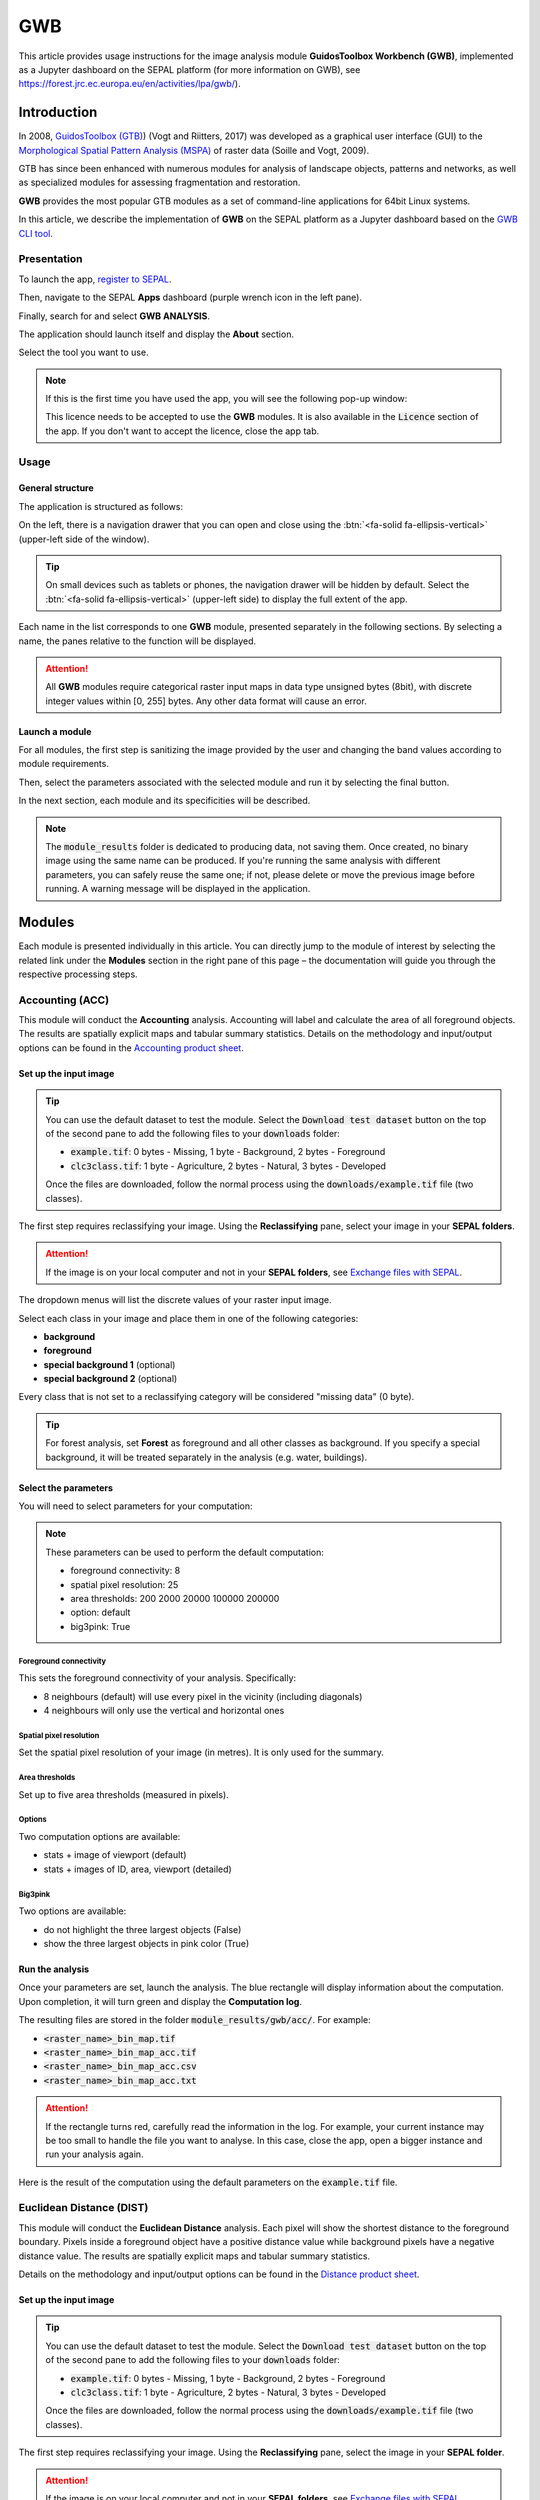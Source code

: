 GWB
===

This article provides usage instructions for the image analysis module **GuidosToolbox Workbench (GWB)**, implemented as a Jupyter dashboard on the SEPAL platform (for more information on GWB), see `<https://forest.jrc.ec.europa.eu/en/activities/lpa/gwb/>`_).

Introduction
------------

In 2008, `GuidosToolbox (GTB) <https://forest.jrc.ec.europa.eu/en/activities/lpa/gtb/>`_) (Vogt and Riitters, 2017) was developed as a graphical user interface (GUI) to the `Morphological Spatial Pattern Analysis (MSPA) <https://forest.jrc.ec.europa.eu/en/activities/lpa/mspa/>`_ of raster data (Soille and Vogt, 2009).

GTB has since been enhanced with numerous modules for analysis of landscape objects, patterns and networks, as well as specialized modules for assessing fragmentation and restoration. 

**GWB** provides the most popular GTB modules as a set of command-line applications for 64bit Linux systems. 

In this article, we describe the implementation of **GWB** on the SEPAL platform as a Jupyter dashboard based on the `GWB CLI tool <https://docs.sepal.io/en/latest/cli/gwb.html>`_.

Presentation
^^^^^^^^^^^^

To launch the app, `register to SEPAL <https://docs.sepal.io/en/latest/setup/register.html>`_. 

Then, navigate to the SEPAL **Apps** dashboard (purple wrench icon in the left pane). 

Finally, search for and select **GWB ANALYSIS**.

.. thumbnail:: https://raw.githubusercontent.com/12rambau/gwb/master/doc/img/dashboard.png
    :title: SEPAL dashboard 
    :group: gwb-module
    
The application should launch itself and display the **About** section. 

Select the tool you want to use.

.. note::

    If this is the first time you have used the app, you will see the following pop-up window:

    .. thumbnail:: https://raw.githubusercontent.com/12rambau/gwb/master/doc/img/licence.png
        :title: Licence
        :group: gwb-module

    This licence needs to be accepted to use the **GWB** modules. It is also available in the :code:`Licence` section of the app.
    If you don't want to accept the licence, close the app tab.

Usage
^^^^^

General structure
"""""""""""""""""

The application is structured as follows:

On the left, there is a navigation drawer that you can open and close using the :btn:`<fa-solid fa-ellipsis-vertical>` (upper-left side of the window).

.. tip::

    On small devices such as tablets or phones, the navigation drawer will be hidden by default. Select the :btn:`<fa-solid fa-ellipsis-vertical>` (upper-left side) to display the full extent of the app.
    
    .. thumbnail:: https://raw.githubusercontent.com/12rambau/gwb/master/doc/img/small_device_without_menu.png
        :title: Small screen without drawer
        :width: 49%
        :group: gwb-module
        
    .. thumbnail:: https://raw.githubusercontent.com/12rambau/gwb/master/doc/img/small_device_with_menu.png
        :title: Small screen with drawer
        :width: 49%
        :group: gwb-module

Each name in the list corresponds to one **GWB** module, presented separately in the following sections. By selecting a name, the panes relative to the function will be displayed.

.. thumbnail:: https://raw.githubusercontent.com/12rambau/gwb/master/doc/img/landing.png
    :title: Presentation of the structure
    :group: gwb-module

.. attention::

    All **GWB** modules require categorical raster input maps in data type unsigned bytes (8bit), with discrete integer values within [0, 255] bytes. Any other data format will cause an error.
    
Launch a module
"""""""""""""""

For all modules, the first step is sanitizing the image provided by the user and changing the band values according to module requirements.
    
Then, select the parameters associated with the selected module and run it by selecting the final button.

In the next section, each module and its specificities will be described.

.. note::

    The :code:`module_results` folder is dedicated to producing data, not saving them. Once created, no binary image using the same name can be produced. If you're running the same analysis with different parameters, you can safely reuse the same one; if not, please delete or move the previous image before running. A warning message will be displayed in the application.

Modules
-------

Each module is presented individually in this article. You can directly jump to the module of interest by selecting the related link under the **Modules** section in the right pane of this page – the documentation will guide you through the respective processing steps.

Accounting (ACC)
^^^^^^^^^^^^^^^^

This module will conduct the **Accounting** analysis. Accounting will label and calculate the area of all foreground objects. The results are spatially explicit maps and tabular summary statistics. Details on the methodology and input/output options can be found in the `Accounting product sheet <https://ies-ows.jrc.ec.europa.eu/gtb/GTB/psheets/GTB-Objects-Accounting.pdf>`_.

Set up the input image
""""""""""""""""""""""

.. tip::

    You can use the default dataset to test the module. Select the :code:`Download test dataset` button on the top of the second pane to add the following files to your :code:`downloads` folder:
    
    -   :code:`example.tif`: 0 bytes - Missing, 1 byte - Background, 2 bytes - Foreground
    -   :code:`clc3class.tif`: 1 byte - Agriculture, 2 bytes - Natural, 3 bytes - Developed
    
    .. thumbnail::  https://raw.githubusercontent.com/12rambau/gwb/master/doc/img/test_dataset.png
        :title: Download sample dataset
        :group: gwb-module
    
    Once the files are downloaded, follow the normal process using the :code:`downloads/example.tif` file (two classes).
    
The first step requires reclassifying your image. Using the **Reclassifying** pane, select your image in your **SEPAL folders**.

.. attention:: 

    If the image is on your local computer and not in your **SEPAL folders**, see `Exchange files with SEPAL <https://docs.sepal.io/en/latest/setup/filezilla.html>`_.
    
The dropdown menus will list the discrete values of your raster input image. 

Select each class in your image and place them in one of the following categories: 

-   **background**
-   **foreground**
-   **special background 1** (optional)
-   **special background 2** (optional)

Every class that is not set to a reclassifying category will be considered "missing data" (0 byte).

.. thumbnail:: https://raw.githubusercontent.com/12rambau/gwb/master/doc/img/4_classes.png
    :title: Upload four classes
    :group: gwb-module

.. tip::

    For forest analysis, set **Forest** as foreground and all other classes as background. If you specify a special background, it will be treated separately in the analysis (e.g. water, buildings).
    
Select the parameters
"""""""""""""""""""""
You will need to select parameters for your computation:

.. thumbnail:: https://raw.githubusercontent.com/12rambau/gwb/master/doc/img/acc_params.png
    :title: ACC parameters
    :group: gwb-module
    
.. note::

    These parameters can be used to perform the default computation:
    
    -   foreground connectivity: 8
    -   spatial pixel resolution: 25
    -   area thresholds: 200 2000 20000 100000 200000
    -   option: default
    -   big3pink: True

Foreground connectivity
#######################

This sets the foreground connectivity of your analysis. Specifically: 

-   8 neighbours (default) will use every pixel in the vicinity (including diagonals)
-   4 neighbours will only use the vertical and horizontal ones

.. thumbnail:: https://raw.githubusercontent.com/12rambau/gwb/master/doc/img/connectivity.png
    :title: Connectivity image
    :width: 50%
    :group: gwb-module
    
Spatial pixel resolution
########################

Set the spatial pixel resolution of your image (in metres). It is only used for the summary.

Area thresholds
###############

Set up to five area thresholds (measured in pixels). 

Options
#######

Two computation options are available: 

-   stats + image of viewport (default)
-   stats + images of ID, area, viewport (detailed)

Big3pink
########

Two options are available: 

-   do not highlight the three largest objects (False)
-   show the three largest objects in pink color (True)

Run the analysis
""""""""""""""""

Once your parameters are set, launch the analysis. The blue rectangle will display information about the computation. Upon completion, it will turn green and display the **Computation log**.

.. thumbnail:: https://raw.githubusercontent.com/12rambau/gwb/master/doc/img/acc_results.png
    :title: Information logs
    :group: gwb-module

The resulting files are stored in the folder :code:`module_results/gwb/acc/`. For example:

-   :code:`<raster_name>_bin_map.tif`
-   :code:`<raster_name>_bin_map_acc.tif`
-   :code:`<raster_name>_bin_map_acc.csv`
-   :code:`<raster_name>_bin_map_acc.txt`

.. attention::

    If the rectangle turns red, carefully read the information in the log. For example, your current instance may be too small to handle the file you want to analyse. In this case, close the app, open a bigger instance and run your analysis again.
    
Here is the result of the computation using the default parameters on the :code:`example.tif` file.

.. thumbnail:: https://raw.githubusercontent.com/openforis/sepal-doc/master/docs/source/img/cli/gwb/example_acc.png
    :width: 50%
    :align: center
    :group: gwb-module

Euclidean Distance (DIST)
^^^^^^^^^^^^^^^^^^^^^^^^^

This module will conduct the **Euclidean Distance** analysis. Each pixel will show the shortest distance to the foreground boundary. Pixels inside a foreground object have a positive distance value while background pixels have a negative distance value. The results are spatially explicit maps and tabular summary statistics.

Details on the methodology and input/output options can be found in the `Distance product sheet <https://ies-ows.jrc.ec.europa.eu/gtb/GTB/psheets/GTB-Distance-Euclidean.pdf>`_.

Set up the input image
""""""""""""""""""""""

.. tip::

    You can use the default dataset to test the module. Select the :code:`Download test dataset` button on the top of the second pane to add the following files to your :code:`downloads` folder:
        
    -   :code:`example.tif`: 0 bytes - Missing, 1 byte - Background, 2 bytes - Foreground
    -   :code:`clc3class.tif`: 1 byte - Agriculture, 2 bytes - Natural, 3 bytes - Developed
    
    .. thumbnail::  https://raw.githubusercontent.com/12rambau/gwb/master/doc/img/test_dataset.png
        :title: Download sample dataset
        :group: gwb-module
    
    Once the files are downloaded, follow the normal process using the :code:`downloads/example.tif` file (two classes).
    
The first step requires reclassifying your image. Using the **Reclassifying** pane, select the image in your **SEPAL folder**.

.. attention:: 

    If the image is on your local computer and not in your **SEPAL folders**, see `Exchange files with SEPAL <https://docs.sepal.io/en/latest/setup/filezilla.html>`_.

The dropdown menus will list the discrete values of your raster input image. Select each class in your image and place them in one of the following categories:

-   **background**
-   **foreground**

Every class that is not set to a reclassifying category will be considered "missing data" (0 bytes).

.. thumbnail:: https://raw.githubusercontent.com/12rambau/gwb/master/doc/img/2_classes.png
    :title: Upload two classes
    :group: gwb-module

.. tip::

    For forest analysis, set **Forest** as foreground and all other classes as background.
    
Select the parameters
"""""""""""""""""""""
You will need to select parameters for your computation:

.. thumbnail:: https://raw.githubusercontent.com/12rambau/gwb/master/doc/img/dist_params.png
    :title: DIST parameters
    :group: gwb-module
    
.. note::

    These parameters can be used to perform the default computation:
    
    -   Foreground connectivity: 8
    -   Options: Euclidian Distance only

Foreground connectivity
#######################

This sets the foreground connectivity of your analysis. Specifically:

-   8 neighbors (default) will use every pixel in the vicinity (including diagonals)
-   4 neighbors will only use the vertical and horizontal one

.. thumbnail:: https://raw.githubusercontent.com/12rambau/gwb/master/doc/img/connectivity.png
    :title: Connectivity image
    :width: 50%
    :group: gwb-module

Options
#######

Two computation options are available: 

-   compute the Euclidian Distance only
-   compute the Euclidian Distance and the Hysometric Curve

Run the analysis
""""""""""""""""

Once your parameters are set, launch the analysis. The blue rectangle will display information about the computation. Upon completion, it will turn green and display the **Computation log**.

.. thumbnail:: https://raw.githubusercontent.com/12rambau/gwb/master/doc/img/dist_results.png
    :title: Information logs
    :group: gwb-module

The resulting files are stored in the folder :code:`module_results/gwb/dist/`. For example:

-   :code:`<raster_name>_bin_map.tif`
-   :code:`<raster_name>_bin_map_dist.tif`
-   :code:`<raster_name>_bin_map_dist.txt`
-   :code:`<raster_name>_bin_map_dist_hist.png`
-   :code:`<raster_name>_bin_map_dist_viewport.tif`

.. attention::

    If the rectangle turns red, carefully read the information in the log. For example, your current instance may be too small to handle the file you want to analyse. In this case, close the app, open a bigger instance and run your analysis again.

Here is the result of the computation using the default parameters on the :code:`example.tif` file.
    
.. thumbnail:: https://raw.githubusercontent.com/openforis/sepal-doc/master/docs/source/img/cli/gwb/example_dist_hmc.png
    :width: 49%
    :group: gwb-module

.. thumbnail:: https://raw.githubusercontent.com/openforis/sepal-doc/master/docs/source/img/cli/gwb/example_dist.png
    :width: 49%
    :group: gwb-module

Forest area density (FAD)
^^^^^^^^^^^^^^^^^^^^^^^^^

This module will conduct the **Fragmentation** analysis at **five fixed observation scales**. 

Since forest fragmentation is scale-dependent, fragmentation is reported at five observation scales, allowing different observers to make their own choice about scales and threshold of concern.

The change of fragmentation across different observation scales provides additional information of interest. 

Fragmentation is measured by determining forest area density (**FAD**) within a shifting, local neighbourhood. It can be measured at pixel or patch level. The results are spatially explicit maps and tabular summary statistics (details on the methodology and input/output options can be found in the `Fragmentation product sheet <https://ies-ows.jrc.ec.europa.eu/gtb/GTB/psheets/GTB-Fragmentation-FADFOS.pdf>`_).

Set up the input image
""""""""""""""""""""""

.. tip::

    You can use the default dataset to test the module. Select the :code:`Download test dataset` button on the top of the second pane, which will add the following files to your :code:`downloads` folder:

    -   :code:`example.tif`: 0 bytes - Missing, 1 byte - Background, 2 bytes - Foreground
    -   :code:`clc3class.tif`: 1 byte - Agriculture, 2 bytes - Natural, 3 bytes - Developed

    .. thumbnail::  https://raw.githubusercontent.com/12rambau/gwb/master/doc/img/test_dataset.png
        :title: Download sample dataset
        :group: gwb-module
    
    Once the files are downloaded, follow the normal process using the :code:`downloads/example.tif` file (two classes).
    
The first step requires reclassifying your image. Using the **Reclassifying** pane, select the image in your **SEPAL folders**.

.. attention::

    If the image is on your local computer but not in your **SEPAL folders**, see `Exchange files with SEPAL <https://docs.sepal.io/en/latest/setup/filezilla.html>`_.
    
The dropdown menus will list the discrete values of your raster input image. Select each class in your image and place them in one of the following categories: 

-   background
-   foreground
-   special background 1 (optional)
-   special background 2 (optional)

Every class that is not set to a reclassifying category will be considered "missing data" (0 bytes).

.. thumbnail:: https://raw.githubusercontent.com/12rambau/gwb/master/doc/img/4_classes.png
    :title: Upload four classes
    :group: gwb-module

.. tip::

    For forest analysis, set **Forest** as foreground and all other classes as background. If you specify a special background, it will be treated separately in the analysis (e.g. water, buildings).

.. attention::

    **Special background 2** is the non-fragmenting background (optional). For details, see the `Fragmentation product sheet <https://ies-ows.jrc.ec.europa.eu/gtb/GTB/psheets/GTB-Fragmentation-FADFOS.pdf>`_.

Select the parameters
"""""""""""""""""""""
You will need to select parameters for your computation: 

.. thumbnail:: https://raw.githubusercontent.com/12rambau/gwb/master/doc/img/fad_params.png
    :title: ACC parameters
    :group: gwb-module
    
.. note::

    These parameters can be used to perform the default computation:
    
    -   Foreground connectivity: 8
    -   Computation precision: float-precision
    -   Options: per-pixel density, color-coded into 6 fragmentation classes (FAD)

Foreground connectivity
#######################

This sets the foreground connectivity of your analysis: 

-   8 neighbours (default) will use every pixel in the vicinity (including diagonals)
-   4 neighbours only will use the vertical and horizontal one

.. thumbnail:: https://raw.githubusercontent.com/12rambau/gwb/master/doc/img/connectivity.png
    :title: Connectivity image
    :width: 50%
    :group: gwb-module
    
Computation precision
#####################

Set the precision used to compute your image. **Float precision** (default) will give more accurate results compared to **Rounded byte**, but requires more computing resources and disk space.

Options
#######

Three computation options are available:

-   **FAD**: per-pixel density, color-coded into 6 fragmentation classes
-   **FAD-APP2**: average per-patch density, color-coded into 2 classes
-   **FAD-APP5**: average per-patch density, color-coded into 5 classes

Run the analysis
""""""""""""""""

Once your parameters are all set, you can launch the analysis. The blue rectangle will display information about the computation. Upon completion, it will turn green and display the **Computation** log.

.. thumbnail:: https://raw.githubusercontent.com/12rambau/gwb/master/doc/img/fad_results.png
    :title: Information logs
    :group: gwb-module

The resulting files are stored in the folder :code:`module_results/gwb/fad/`. For example:

-   :code:`<raster_name>_bin_map.tif`
-   :code:`<raster_name>_bin_map_fad_<class_number>.tif`
-   :code:`<raster_name>_bin_map_fad_barplot.png`
-   :code:`<raster_name>_bin_map_fad_mscale.csv` 
-   :code:`<raster_name>_bin_map_fad_mscale.tif`
-   :code:`<raster_name>_bin_map_fad_mscale.txt`
-   :code:`<raster_name>_bin_map_fad_mscale.sav`

.. attention::

    If the rectangle turns red, carefully read the information in the log. For example, your current instance may be too small to handle the file you want to analyse. In this case, close the app, open a bigger instance, and run your analysis again.
    
Here is the result of the computation using the default parameters on the :code:`example.tif` file.
    
.. thumbnail:: https://raw.githubusercontent.com/openforis/sepal-doc/master/docs/source/img/cli/gwb/example_fad_barplot.png
    :width: 49%
    :group: gwb-module

.. thumbnail:: https://raw.githubusercontent.com/openforis/sepal-doc/master/docs/source/img/cli/gwb/example_fad_mscale.png
    :width: 49%
    :group: gwb-module

Fragmentation (FRAG)
^^^^^^^^^^^^^^^^^^^^

This module will conduct the **Fragmentation** analysis at a **user-selected observation scale**. 

This module and its option are similar to :code:`fad`, but allow the user to specify a single (or multiple) specific observation scale. The results are spatially explicit maps and tabular summary statistics. Details on the methodology and input/output options can be found in the `Fragmentation product sheet <https://ies-ows.jrc.ec.europa.eu/gtb/GTB/psheets/GTB-Fragmentation-FADFOS.pdf>`_.

Set up the input image
""""""""""""""""""""""

.. tip::

    You can use the default dataset to test the module. Select the :code:`Download test dataset` button on the top of the second pane, which will add the following files to your :code:`downloads` folder:
        
    -   :code:`example.tif`: 0 bytes - Missing, 1 byte - Background, 2 bytes - Foreground
    -   :code:`clc3class.tif`: 1 byte - Agriculture, 2 bytes - Natural, 3 bytes - Developed
    
    .. thumbnail::  https://raw.githubusercontent.com/12rambau/gwb/master/doc/img/test_dataset.png
        :title: Download sample dataset
        :group: gwb-module
        
    Once the files are downloaded, follow the normal process using the :code:`downloads/example.tif` file (two classes).
    
The first step requires reclassifying your image. Using the **Reclassifying** pane, select the image in your **SEPAL folders**.

.. attention:: 

    If the image is on your local computer but not in your **SEPAL folders**, see `Exchange files with SEPAL <https://docs.sepal.io/en/latest/setup/filezilla.html>`_.
    
The dropdown menus will list the discrete values of your raster input image. Select each class in your image and place them in one of the following categories:

-   background
-   foreground
-   special background 1 (optional)
-   special background 2 (optional)

Every class that is not set to a reclassifying category will be considered "missing data" (0 byte).

.. thumbnail:: https://raw.githubusercontent.com/12rambau/gwb/master/doc/img/4_classes.png
    :title: Upload four classes
    :group: gwb-module

.. tip::

    For forest analysis, set **Forest** as foreground and all other classes as background. If you specify a special background, it will be treated separately in the analysis (e.g. water, buildings).
    
.. attention::

    **Special background 2** is the non-fragmenting background (optional). For details, see the `Fragmentation product sheet <https://ies-ows.jrc.ec.europa.eu/gtb/GTB/psheets/GTB-Fragmentation-FADFOS.pdf>`_.

Select the parameters
"""""""""""""""""""""

You will need to select parameters for your computation: 

.. thumbnail:: https://raw.githubusercontent.com/12rambau/gwb/master/doc/img/frag_params.png
    :title: ACC parameters
    :group: gwb-module
    
.. note::

    These parameters can be used to perform the default computation:
    
    -   Foreground connectivity: 8
    -   Spatial pixel resolution: 25
    -   Computation precision: float-precision
    -   Window size: 23
    -   Options: fragmentation at pixel- or patch- level with various number of color-coded classes

Foreground connectivity
#######################

This sets the foreground connectivity of your analysis: 

-   8 neighbours (default) will use every pixel in the vicinity (including diagonals)
-   4 neighbours will only use the vertical and horizontal one

.. thumbnail:: https://raw.githubusercontent.com/12rambau/gwb/master/doc/img/connectivity.png
    :title: Connectivity image
    :width: 50%
    :group: gwb-module
    
Spatial pixel resolution
########################

Set the spatial pixel resolution of your image in metres. This is only used for the summary.

Window size
###########

Set up to 10 observation window sizes (in pixels).

Options
#######

Four computation options are available: 

-   FOS5: per-pixel density, color-coded into 5 fragmentation classes
-   FOS6: per-pixel density, color-coded into 6 fragmentation classes
-   FOS-APP2: average per-patch density, color-coded into 2 classes
-   FOS-APP5: average per-patch density, color-coded into 5 classes

Run the analysis
""""""""""""""""

Once your parameters are all set, you can launch the analysis. The blue rectangle will display information about the computation. Upon completion, it will turn green and display the **Computation** log.

.. thumbnail:: https://raw.githubusercontent.com/12rambau/gwb/master/doc/img/frag_results.png
    :title: Information logs
    :group: gwb-module

The resulting files are stored in the folder :code:`module_results/gwb/frag/`. For example:

-   :code:`<raster_name>_bin_map.tif`
-   :code:`<raster_name>_bin_map_frag_fad-<option>_<class>.tif`
-   :code:`<raster_name>_bin_map_frag.csv`
-   :code:`<raster_name>_bin_map_frag.txt`
-   :code:`<raster_name>_bin_map_frag.tif`

.. attention::

    If the rectangle turns red, carefully read the information in the log. For example, your current instance may be too small to handle the file you want to analyse. In this case, close the app, open a bigger instance and run your analysis again.
    
Here is the result of the computation using the **FAD-APP2** option on the :code:`example.tif` file:
    
.. thumbnail:: https://raw.githubusercontent.com/openforis/sepal-doc/master/docs/source/img/cli/gwb/example_fad-app2_23.png
    :width: 50%
    :group: gwb-module

Landscape mosaic (LM)
^^^^^^^^^^^^^^^^^^^^^

This module will conduct the **Landscape mosaic** analysis at a **user-selected observation scale**.

The **Landscape mosaic** measures land cover heterogeneity, or human influence, in a tri-polar classification of a location accounting for the relative contributions of the three land cover types (**Agriculture**, **Natural**, **Developed**) in the area surrounding that location. 

The results are spatially explicit maps and tabular summary statistics. Details on the methodology and input/output options can be found in the `Landscape mosaic product sheet <https://ies-ows.jrc.ec.europa.eu/gtb/GTB/psheets/GTB-Pattern-LM.pdf>`_.

Set up the input image
""""""""""""""""""""""

.. tip::

    You can use the default dataset to test the module. Select the :code:`Download test dataset` button on the top of the second pane, which will add the following files to your :code:`downloads` folder:
        
    -   :code:`example.tif`: 0 bytes - Missing, 1 byte - Background, 2 bytes - Foreground
    -   :code:`clc3class.tif`: 1 byte - Agriculture, 2 bytes - Natural, 3 bytes - Developed
    
    .. thumbnail::  https://raw.githubusercontent.com/12rambau/gwb/master/doc/img/test_dataset.png
        :title: Download sample dataset
        :group: gwb-module

    Once the files are downloaded, follow the normal process using the :code:`downloads/clc3class.tif` file (three classes).
    
The first step requires reclassifying your image. Using the **Reclassifying** pane, select the image in your **SEPAL folders**.

.. attention:: 

    If the image is on your local computer and not in your **SEPAL folders**, see `Exchange files with SEPAL <https://docs.sepal.io/en/latest/setup/filezilla.html>`_.

The dropdown menus will list the discrete values of your raster input image. Select each class in your image and place them in one of the following categories: 

-   dominant land cover 1 (Agriculture)
-   dominant land cover 2 (Natural)
-   dominant land cover 3 (Developed)

Every class that is not set to a reclassifying category will be considered "missing data" (0 bytes).

.. thumbnail:: https://raw.githubusercontent.com/12rambau/gwb/master/doc/img/3_classes.png
    :title: Upload three classes
    :group: gwb-module
    
Select the parameters
"""""""""""""""""""""

You will need to select parameters for your computation: 

.. thumbnail:: https://raw.githubusercontent.com/12rambau/gwb/master/doc/img/lm_params.png
    :title: LM parameters
    :group: gwb-module
    
.. note::

    This parameter can be used to perform the default computation:
    
    -   window size: 23

Window size
###########

Set the square window size (in pixels). It should be an odd number in [3, 5, ...501], with :math:`kdim` being the window size, which is related to the observation scale by the following formula: 

.. math::

    obs_scale = (pixres * kdim)^2 / 10000
    
Also note the following:

-   :math:`obs_scale` in hectares
-   :math:`pixres` in metres
-   :math:`kdim` in pixels

Run the analysis
""""""""""""""""

Once your parameters are all set, you can launch the analysis. The blue rectangle will display information about the computation. Upon completion, it will turn green and display the **Computation log**.

.. thumbnail:: https://raw.githubusercontent.com/12rambau/gwb/master/doc/img/lm_results.png
    :title: Information logs
    :group: gwb-module

The resulting files are stored in the folder :code:`module_results/gwb/lm/`. For example:

-   :code:`<raster_name>_bin_map.tif`
-   :code:`<raster_name>_bin_map_lm_23.tif`
-   :code:`<raster_name>_bin_map_lm_23_103class.tif`
-   :code:`<raster_name>_bin_map_heatmap.csv`
-   :code:`<raster_name>_bin_map_heatmap.png`
-   :code:`<raster_name>_bin_map_heatmap.sav`
-   :code:`heatmap_legend.png`
-   :code:`lm103class_legend.png`

.. attention::

    If the rectangle turns red, carefully read the information in the log. For example, your current instance may be too small to handle the file you want to analyse. In this case, close the app, open a bigger instance and run your analysis again.
    
Here is the result of the computation using the default parameters on the :code:`clc3classes.tif` file:
    
.. thumbnail:: https://raw.githubusercontent.com/openforis/sepal-doc/master/docs/source/img/cli/gwb/lm103class_legend.png
    :width: 49%
    :group: gwb-module

.. thumbnail:: https://raw.githubusercontent.com/openforis/sepal-doc/master/docs/source/img/cli/gwb/clc3class_lm_23.png
    :width: 49%
    :group: gwb-module

Morphological Spatial Pattern Analysis (MSPA)
^^^^^^^^^^^^^^^^^^^^^^^^^^^^^^^^^^^^^^^^^^^^^

.. attention:: 

    If you are considering using the **MSPA** module, keep in mind that the result provides a lot of information (up to 25 classes). The alternative module :code:`GWB_SPA` provides a similar, yet simplified assessment with up to six classes only. Both modules describe morphological features of foreground objects. While **MSPA** may address certain features of fragmentation, a more comprehensive assessment of fragmentation is obtained with the dedicated fragmentation modules: :code:`GWB_FRAG` or :code:`GWB_FAD`.

This module will conduct `MSPA <https://forest.jrc.ec.europa.eu/en/activities/lpa/mspa/>`_ analysis shape and connectivity, as well as conduct a segmentation of foreground patches in up to 25 feature classes. The results are spatially explicit maps and tabular summary statistics. Details on the methodology and input/output options can be found in the `Morphology product sheet <https://ies-ows.jrc.ec.europa.eu/gtb/GTB/psheets/GTB-Pattern-Morphology.pdf>`_.

Set up the input image
""""""""""""""""""""""

.. tip::

    You can use the default dataset to test the module. Select the :code:`Download test dataset` button on the top of the second pane, which will add the following files to your :code:`downloads` folder:
        
    -   :code:`example.tif`: 0 byte - Missing, 1 byte - Background, 2 bytes - Foreground
    -   :code:`clc3class.tif`: 1 byte - Agriculture, 2 bytes - Natural, 3 bytes - Developed
    
    .. thumbnail::  https://raw.githubusercontent.com/12rambau/gwb/master/doc/img/test_dataset.png
        :title: Download sample dataset
        :group: gwb-module
        
    Once the files are downloaded, follow the normal process using the :code:`downloads/example.tif` file (two classes).
    
The first step requires reclassifying your image. Using the **Reclassifying** pane, select the image in your **SEPAL folders**.

.. attention:: 

    If the image is on your local computer and not in your **SEPAL folders**, see `Exchange files with SEPAL <https://docs.sepal.io/en/latest/setup/filezilla.html>`_.
    
The dropdown menus will list the discrete values of your raster input image. Select each class in your image and place them in one of the following categories: 

-   background
-   foreground

Every class that is not set to a reclassifying category will be considered "missing data" (0 bytes).

.. thumbnail:: https://raw.githubusercontent.com/12rambau/gwb/master/doc/img/2_classes.png
    :title: Upload 2 classes
    :group: gwb-module

.. tip::

    For forest analysis, set **Forest** as foreground and all other classes as background.
    
Select the parameters
"""""""""""""""""""""
You will need to select parameters for your computation: 

.. thumbnail:: https://raw.githubusercontent.com/12rambau/gwb/master/doc/img/mspa_params.png
    :title: MSPA parameters
    :group: gwb-module
    
.. note::

    These parameters can be used to perform the default computation:
    
    -   Foreground connectivity: 8 (default)
    -   Edge width: 1
    -   Transition: True
    -   Intext: True
    -   Disk: False
    -   Statistics: False

Foreground connectivity
#######################

This sets the foreground connectivity of your analysis: 

-   8 neighbours (default) will use every pixel in the vicinity (including diagonals)
-   4 neighbours will only use the vertical and horizontal one

.. thumbnail:: https://raw.githubusercontent.com/12rambau/gwb/master/doc/img/connectivity.png
    :title: Connectivity image
    :width: 50%
    :group: gwb-module
    
Edge width
##########

Define the width (measured in pixels) of the core-boundaries (edges and perforations).

Transition
##########

Select if you want to show transition pixels, where connecting pathways go through edges/perforations (transition=1 (true), default) or not (transition=0).

Intext
######

Select if you want to distinguish **MSPA** classes and holes laying within core objects (intext=1 (true), default) or not (intext=0).

Disk
####

Select if you want to process with minimum RAM usage (disk=0 (false), default) or not (disk=1 (true) requires 20% less RAM but +40% processing time).

Statistics
##########

Select if you want to calculate summary statistics (statistics=0 (false), default) or (statistics=1 (true) +10% processing time)

Run the analysis
""""""""""""""""

Once your parameters are set, you can launch the analysis. The blue rectangle will display information about the computation. Upon completion, it will turn green and display the computation log.

.. thumbnail:: https://raw.githubusercontent.com/12rambau/gwb/master/doc/img/mspa_results.png
    :title: Information logs
    :group: gwb-module

The resulting files are stored in the folder :code:`module_results/gwb/mspa/`. For example:

-   :code:`<raster_name>_bin_map.tif`
-   :code:`<raster_name>_bin_map_<4 params>.tif`
-   :code:`<raster_name>_bin_map_<4 params>.txt`

.. attention::

    If the rectangle turns red, carefully read the information in the log. For example, your current instance may be too small to handle the file you want to analyse. In this case, close the app, open a bigger instance and run your analysis again.
    
Here is the result of the computation using the default parameters on the :code:`example.tif` file.
    
.. thumbnail:: https://raw.githubusercontent.com/openforis/sepal-doc/master/docs/source/img/cli/gwb/mspalegend.gif
    :width: 49%
    :group: gwb-module

.. thumbnail:: https://raw.githubusercontent.com/openforis/sepal-doc/master/docs/source/img/cli/gwb/example_8_1_1_1.png
    :width: 49%
    :group: gwb-module

Density, Contagion or Adjacency Analysis (P223)
^^^^^^^^^^^^^^^^^^^^^^^^^^^^^^^^^^^^^^^^^^^^^^^

This module will conduct the **Density** (P2), **Contagion** (P22) or **Adjacency** (P23) analysis of foreground (**FG**) objects at a user-selected observation scale (Riitters *et al.*, 2000). 

The results are spatially explicit maps and tabular summary statistics. 

The classification is determined by measurements of forest amount (P2) and connectivity (P22) within the neighbourhood that is centred on a subject forest pixel. P2 is the probability that a pixel in the neighbourhood is forest; P22 is the probability that a pixel next to a forest pixel is also forest.

Set up the input image
""""""""""""""""""""""

.. tip::

    You can use the default dataset to test the module. Select the :code:`Download test dataset` button on the top of the second pane, which will add the following files to your :code:`downloads` folder:
        
    -   :code:`example.tif`: 0 byte - Missing, 1 byte - Background, 2 bytes - Foreground
    -   :code:`clc3class.tif`: 1 byte - Agriculture, 2 bytes - Natural, 3 bytes - Developed
    
    .. thumbnail::  https://raw.githubusercontent.com/12rambau/gwb/master/doc/img/test_dataset.png
        :title: Download sample dataset
        :group: gwb-module
        
    Once the files are downloaded, follow the normal process using the :code:`downloads/example.tif` file (two classes).
    
The first step requires reclassifying your image. Using the **Reclassifying** pane, select the image in your **SEPAL folders**.

.. attention:: 

    If the image is on your local computer but not in your **SEPAL folders**, see `Exchange files with SEPAL <https://docs.sepal.io/en/latest/setup/filezilla.html>`_.
    
The dropdown menus will list the discrete values of your raster input image. Select each class in your image and place them in one of the following categories: 

-   background
-   foreground
-   special background (for P23 only)

Every class that is not set to a reclassifying category will be considered as "missing data" (0 bytes).

.. thumbnail:: https://raw.githubusercontent.com/12rambau/gwb/master/doc/img/p223_classes.png
    :title: Upload three classes
    :group: gwb-module

.. tip::

    For forest analysis, set **Forest** as foreground and all the other classes as background. If you specify a special background, it will be treated separately in the analysis (e.g. water, buildings).
    
Select the parameters
"""""""""""""""""""""

You will need to select parameters for your computation: 

.. thumbnail:: https://raw.githubusercontent.com/12rambau/gwb/master/doc/img/p223_params.png
    :title: P223 parameters
    :group: gwb-module
    
.. note::

    These parameters can be used to perform the default computation:
    
    -   Window size: 27
    -   Computation precision: Float (default)
    -   Algorithm: FG-Density
    
Window size
###########

Set the square window size (in pixels). It should be an odd number in [3, 5, ...501] with :math:`kdim` being related to the observation scale by the following formula: 

.. math::

    obs_scale = (pixres * kdim)^2 / 10000
    
Also note that:

- :math:`obs_scale` in hectares
- :math:`pixres` in metres
- :math:`kdim` in pixels

Computation precision
#####################

Set the precision used to compute your image. **Float precision** (default) will give more accurate results compared to **rounded byte**, but will also take more computing resources and disk space.

Algorithm
#########

The **P223** module can run: **FG-Density** (P2), **FG-Contagion** (P22), or **FG-Adjacency** (P23).

**P223** will provide a color-coded image showing [0,100]% for either **FG-Density**, **FG-Contagion**, or **FG-Adjacency** masked for the foreground cover. Use the alternative options to obtain the original spatcon output without normalization, masking or color-coding.

.. tip::

    For original spatcon output **ONLY**:
    Missing values are coded as 0 (rounded byte), or -0.01 (float precision). For all output types, missing indicates that the input window contained only missing pixels.

.. tip::

    For FG-Contagion and FG-Adjacency output **ONLY**: 
    Missing also indicates that the input window contained no foreground pixels (there was no information about foreground edge).

For all output types, :math:`rounded byte = (float precision * 254) + 1`

The options are displayed with the following names in the dropdown menu:

-   FG-Density   (FG-masked and normalized)
-   FG-Contagion (FG-masked and normalized)
-   FG-Adjacency (FG-masked and normalized)
-   FG-Density   (original spatcon output)
-   FG-Contagion (original spatcon output)
-   FG-Adjacency (original spatcon output)
-   FG-Shannon   (original spatcon output)
-   FG-SumD      (original spatcon output)

Run the analysis
""""""""""""""""

Once your parameters are set, you can launch the analysis. The blue rectangle will display information about the computation. Upon completion, it will turn green and display the **Computation log**.

.. thumbnail:: https://raw.githubusercontent.com/12rambau/gwb/master/doc/img/p223_results.png
    :title: Information logs
    :group: gwb-module

The resulting files are stored in the folder :code:`module_results/gwb/p223/`. For example:

-   :code:`<raster_name>_bin_map.tif`
-   :code:`<raster_name>_bin_map_p<option>_<window>.tif`
-   :code:`<raster_name>_bin_map_p<option>_<window>.txt`

.. attention::

    If the rectangle turns red, carefully read the information in the log. For example, your current instance may be too small to handle the file you want to analyse. In this case, close the app, open a bigger instance and run your analysis again.

Here is the result of the computation using the P2 (Foreground-Density) option on the :code:`example.tif` file.

.. thumbnail:: https://raw.githubusercontent.com/openforis/sepal-doc/master/docs/source/img/cli/gwb/example_p2_27.png
    :width: 50%
    :group: gwb-module

Parcellation (PARC)
^^^^^^^^^^^^^^^^^^^

This module will conduct the **Parcellation** analysis, providing a statistical summary file (.txt/.csv format) with details for each unique class found in the image, as well as the full image content: class value, total number of objects, total area and degree of parcellation.

Details on the methodology and input/output options can be found in the `Parcellation product sheet <https://ies-ows.jrc.ec.europa.eu/gtb/GTB/psheets/GTB-Objects-Parcellation.pdf>`_.

Set up the input image
""""""""""""""""""""""

.. tip::

    You can use the default dataset to test the module. Select the :code:`Download test dataset` button on the top of the second pane, which will add the following files to your :code:`downloads` folder:
        
    -   :code:`example.tif`: 0 bytes - Missing, 1 byte - Background, 2 bytes - Foreground
    -   :code:`clc3class.tif`: 1 byte - Agriculture, 2 bytes - Natural, 3 bytes - Developed
    
    .. thumbnail::  https://raw.githubusercontent.com/12rambau/gwb/master/doc/img/test_dataset.png
        :title: download sample dataset
        :group: gwb-module
            
    Once the files are downloaded, follow the normal process using the :code:`downloads/clc3classes.tif` file (three classes).
    
The first step requires selecting your image in your **SEPAL folders**. The image must be a categorical .tif raster.

.. attention:: 

    If the image is on your local computer and not in your **SEPAL folders**, see `Exchange files with SEPAL <https://docs.sepal.io/en/latest/setup/filezilla.html>`_.

.. thumbnail:: https://raw.githubusercontent.com/12rambau/gwb/master/doc/img/0_classes.png
    :title: Upload zero classes
    :group: gwb-module
    
Select the parameters
"""""""""""""""""""""
You will need to select parameters for your computation: 

.. thumbnail:: https://raw.githubusercontent.com/12rambau/gwb/master/doc/img/parc_params.png
    :title: PARC parameters
    :group: gwb-module
    
.. note::

    This parameter can be used to perform the default computation:
    
    -   Foreground connectivity: 8

Foreground connectivity
#######################

This sets the foreground connectivity of your analysis:

-   8 neighbours (default) will use every pixel in the vicinity (including diagonals)
-   4 neighbours will only use the vertical and horizontal one

.. thumbnail:: https://raw.githubusercontent.com/12rambau/gwb/master/doc/img/connectivity.png
    :title: Connectivity image
    :width: 50%
    :group: gwb-module

Run the analysis
""""""""""""""""

Once your parameters are all set, you can launch the analysis. The blue rectangle will display information about the computation. Upon completion, it will turn green and display the **Computation** log.

.. thumbnail:: https://raw.githubusercontent.com/12rambau/gwb/master/doc/img/parc_results.png
    :title: Information logs
    :group: gwb-module

The resulting files are stored in the folder :code:`module_results/gwb/parc/`. For example:

-   :code:`<raster_name>_bin_map.tif`
-   :code:`<raster_name>_bin_map_parc.csv`
-   :code:`<raster_name>_bin_map_parc.txt`

.. attention::

    If the rectangle turns red, carefully read the information in the log. For example, your current instance may be too small to handle the file you want to analyse. In this case, close the app, open a bigger instance and run your analysis again.

Here is the result of the computation using the default parameters on the :code:`clc3classes.tif` file:

.. csv-table::
    :header: Class, Value, Count, Area[pixels], APS, AWAPS, AWAPS/data, DIVISION, PARC[%]

    1,1,45,2.44893e+06,54420.7,2.07660e+06,1.27136e+06,0.152039,1.19374
    2,2,164,957879.,5840.73,82557.6,19770.0,0.913812,17.7426
    3,3,212,593190.,2798.07,128177.,19008.4,0.783919,11.0897
    8-connected Parcels:, ,421, 4000000,9501.19, ,1310139.4,0.672465,8.07904

Restoration status summary (RSS)
^^^^^^^^^^^^^^^^^^^^^^^^^^^^^^^^

This module will conduct the **Restoration status summary** analysis, which will calculate key attributes of the current network status, composed of foreground (forest) patches, as well as provide the normalized degree of network coherence.

The results are tabular summary statistics. 

Details on the methodology and input/output options can be found in the `Restoration Planner product sheet <https://ies-ows.jrc.ec.europa.eu/gtb/GTB/psheets/GTB-RestorationPlanner.pdf>`_.

Set up the input image
""""""""""""""""""""""

.. tip::

    You can use the default dataset to test the module. Select the :code:`Download test dataset` button on the top of the second pane, which will add the following files to your :code:`downloads` folder:
        
    -   :code:`example.tif`: 0 byte - Missing, 1 byte - Background, 2 bytes - Foreground
    -   :code:`clc3class.tif`: 1 byte - Agriculture, 2 bytes - Natural, 3 bytes - Developed
    
    .. thumbnail::  https://raw.githubusercontent.com/12rambau/gwb/master/doc/img/test_dataset.png
        :title: Download sample dataset
        :group: gwb-module
        
    Once the files are downloaded, follow the normal process using the :code:`downloads/example.tif` file (two classes).

The first step requires reclassifying your image. Using the **Reclassifying** pane, select the image in your **SEPAL folders**.

.. attention::

    If the image is on your local computer and not in your **SEPAL folders**, see `Exchange files with SEPAL <https://docs.sepal.io/en/latest/setup/filezilla.html>`_.
    
The dropdown menus will list the discrete values of your raster input image. Select each class in your image and place them in one of the following categories:

-   background
-   foreground

Every class that is not set to a reclassifying category will be considered "missing data" (0 bytes).

.. thumbnail:: https://raw.githubusercontent.com/12rambau/gwb/master/doc/img/2_classes.png
    :title: Upload two classes
    :group: gwb-module

.. tip::

    For forest analysis, set **Forest** as foreground and all other classes as background.
    
Select the parameters
"""""""""""""""""""""
You will need to select parameters for your computation:

.. thumbnail:: https://raw.githubusercontent.com/12rambau/gwb/master/doc/img/rss_params.png
    :title: RSS parameters
    :group: gwb-module
    
.. note::

    These parameters can be used to perform the default computation:
    
    -   Foreground connectivity: 8

Foreground connectivity
#######################

This sets the foreground connectivity of your analysis: 

-   8 neighbours (default) will use every pixel in the vicinity (including diagonals)
-   4 neighbours will only use the vertical and horizontal one

.. thumbnail:: https://raw.githubusercontent.com/12rambau/gwb/master/doc/img/connectivity.png
    :title: Connectivity image
    :width: 50%
    :group: gwb-module

Run the analysis
""""""""""""""""

Once your parameters are set, you can launch the analysis. The blue rectangle will display information about the computation. Upon completion, it will turn green and display the computation log. 

.. thumbnail:: https://raw.githubusercontent.com/12rambau/gwb/master/doc/img/rss_results.png
    :title: Information logs
    :group: gwb-module

The resulting files are stored in the folder :code:`module_results/gwb/rss/`. For example:

-   :code:`<raster_name>_bin_map.tif`
-   :code:`rss<connectivity>.txt`
-   :code:`rss<connectivity>.csv`

.. attention::

    If the rectangle turns red, carefully read the information in the log. For example, your current instance may be too small to handle the file you want to analyse. In this case, close the app, open a bigger instance and run your analysis again.

Here is the result of the computation using the default parameters on the :code:`example.tif` file:

.. csv-table::
    :header: FNAME, AREA, RAC[%], NR_OBJ, LARG_OBJ, APS, CNOA, ECA, COH[%], REST_POT[%]
    
example_bin_map.tif,428490.00,42.860572,2850,214811,150.34737,311712,221292.76,51.644789,48.355211

Simplified pattern analysis (SPA)
^^^^^^^^^^^^^^^^^^^^^^^^^^^^^^^^^

This module will conduct the **Simplified pattern analysis**, which shapes and conducts a segmentation of foreground patches into two, three, five or six feature classes. 

The results are spatially explicit maps and tabular summary statistics. 

:code:`GWB_SPA` is a simpler version of :code:`GWB_MSPA`. 

Details on the methodology and input/output options can be found in the `Morphology product sheet <https://ies-ows.jrc.ec.europa.eu/gtb/GTB/psheets/GTB-Pattern-Morphology.pdf>`_.

Set up the input image
""""""""""""""""""""""

.. tip::

    You can use the default dataset to test the module. Select the :code:`Download test dataset` button on the top of the second pane, which will add the following files to your :code:`downloads` folder:
        
    -   :code:`example.tif`: 0 bytes - Missing, 1 byte - Background, 2 bytes - Foreground
    -   :code:`clc3class.tif`: 1 byte - Agriculture, 2 bytes - Natural, 3 bytes - Developed
    
    .. thumbnail::  https://raw.githubusercontent.com/12rambau/gwb/master/doc/img/test_dataset.png
        :title: Download sample dataset
        :group: gwb-module
    
    Once the files are downloaded, follow the normal process using the :code:`downloads/example.tif` file (two classes).
    
The first step requires reclassifying your image. Using the **Reclassifying** pane, select the image in your **SEPAL folders**.

.. attention::

    If the image is on your local computer and not in your **SEPAL folders**, see `Exchange files with SEPAL <https://docs.sepal.io/en/latest/setup/filezilla.html>`_.
    
The dropdown menus will list the discrete values of your raster input image. Select each class in your image and place them in one of the following categories: 

-   background
-   foreground

Every class that is not set to a reclassifying category will be considered "missing data" (0 bytes).

.. thumbnail:: https://raw.githubusercontent.com/12rambau/gwb/master/doc/img/2_classes.png
    :title: Upload two classes
    :group: gwb-module

.. tip::

    For forest analysis, set **Forest** as foreground and all other classes as background.
    
Select the parameters
"""""""""""""""""""""

You will need to select parameters for your computation: 

.. thumbnail:: https://raw.githubusercontent.com/12rambau/gwb/master/doc/img/spa_params.png
    :title: SPA parameters
    :group: gwb-module
    
.. note::

    This parameter can be used to perform the default computation:
    
    -   number of pattern classes: 2: Small & linear features (SLF), Coherent

Number of pattern classes
#########################

Set the number of pattern classes you want to compute:

-   2: Contiguous, Small & linear features (SLF)
-   3: Core, Core-Openings, Margin
-   5: Core, Core-Openings, Edge, Perforation, Margin
-   6: Core, Core-Openings, Edge, Perforation, Islet, Margin

Run the analysis
""""""""""""""""

Once your parameters are set, you can launch the analysis. The blue rectangle will display information about the computation. Upon completion, it will turn green and display the **Computation** log.

.. thumbnail:: https://raw.githubusercontent.com/12rambau/gwb/master/doc/img/spa_results.png
    :title: Information logs
    :group: gwb-module

The resulting files are stored in the folder :code:`module_results/gwb/spa/`. For example:

-   :code:`<raster_name>_bin_map.tif`
-   :code:`<raster_name>_bin_map_spa<number of classes>.tif`
-   :code:`<raster_name>_bin_map_spa<number of classes>.txt`

.. attention::

    If the rectangle turns red, carefully read the information in the log. For example, your current instance may be too small to handle the file you want to analyse. In this case, close the app, open a bigger instance and run your analysis again.

Here is the result of the computation using SPA2 (two classes) on the :code:`example.tif` file:

.. thumbnail:: https://raw.githubusercontent.com/openforis/sepal-doc/master/docs/source/img/cli/gwb/example_spa2.png
    :width: 50%
    :group: gwb-module



References
----------

Riitters, K., Wickham, J., O'Neill, R., Jones, B. and Smith, E. 2000. Global-Scale Patterns of Forest Fragmentation. *Conservation Ecology*, 4(2): 3. http://www.consecol.org/vol4/iss2/art3 

Soille, P. & Vogt, P. 2009. Morphological segmentation of binary patterns. *Pattern Recognition Letters*, 30(4): 456–459. https://doi.org/10.1016/j.patrec.2008.10.015

Vogt, P. & Riitters, K. 2017. GuidosToolbox: universal digital image object analysis. *European Journal of Remote Sensing*, 50(1): 352–361. https://doi.org/10.1080/22797254.2017.1330650

Vogt, P., Riitters, K., Rambaud, P., d’Annunzio, R., Lindquist, E. & Pekkarinen, A. 2022. GuidosToolbox Workbench: spatial analysis of raster maps for ecological applications. *Ecography*, 2022(3): e05864. https://doi.org/10.1111/ecog.05864


.. custom-edit:: https://raw.githubusercontent.com/sepal-contrib/gwb/release/doc/en.rst